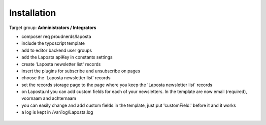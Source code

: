 ﻿.. include:: ../Includes.txt



.. _installation:

============
Installation
============

Target group: **Administrators / Integrators**

* composer req proudnerds/laposta
* include the typoscript template
* add to editor backend user groups
* add the Laposta apiKey in constants settings
* create 'Laposta newsletter list' records
* insert the plugins for subscribe and unsubscribe on pages
* choose the 'Laposta newsletter list' records
* set the records storage page to the page where you keep the 'Laposta newsletter list' records
* on Laposta.nl you can add custom fields for each of your newsletters. In the template are now email (required), voornaam and achternaam
* you can easily change and add custom fields in the template, just put 'customField.' before it and it works
* a log is kept in /var/log/Laposta.log

.. figure:: ../Images/Laposta.png
   :class: with-shadow
   :width: 586px
   :alt: Route Enhancer
